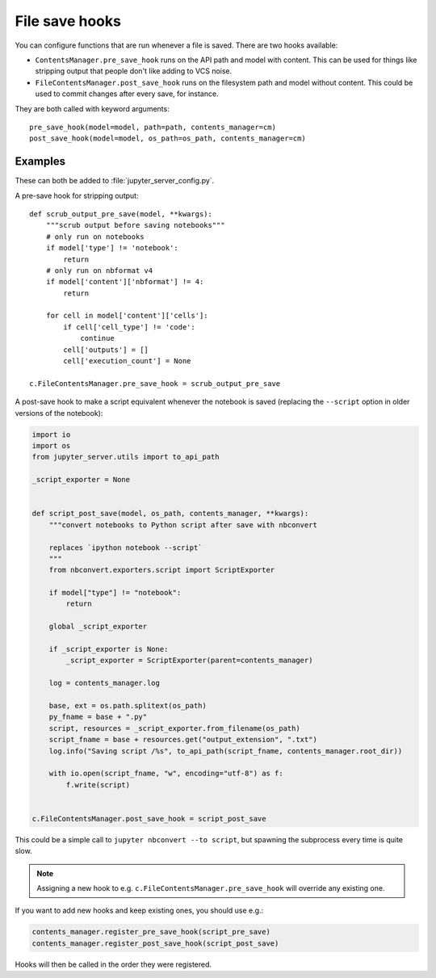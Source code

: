 File save hooks
===============

You can configure functions that are run whenever a file is saved. There are
two hooks available:

* ``ContentsManager.pre_save_hook`` runs on the API path and model with
  content. This can be used for things like stripping output that people don't
  like adding to VCS noise.
* ``FileContentsManager.post_save_hook`` runs on the filesystem path and model
  without content. This could be used to commit changes after every save, for
  instance.

They are both called with keyword arguments::

    pre_save_hook(model=model, path=path, contents_manager=cm)
    post_save_hook(model=model, os_path=os_path, contents_manager=cm)

Examples
--------

These can both be added to :file:`jupyter_server_config.py`.

A pre-save hook for stripping output::

    def scrub_output_pre_save(model, **kwargs):
        """scrub output before saving notebooks"""
        # only run on notebooks
        if model['type'] != 'notebook':
            return
        # only run on nbformat v4
        if model['content']['nbformat'] != 4:
            return

        for cell in model['content']['cells']:
            if cell['cell_type'] != 'code':
                continue
            cell['outputs'] = []
            cell['execution_count'] = None

    c.FileContentsManager.pre_save_hook = scrub_output_pre_save

A post-save hook to make a script equivalent whenever the notebook is saved
(replacing the ``--script`` option in older versions of the notebook):

.. code-block:: python

    import io
    import os
    from jupyter_server.utils import to_api_path

    _script_exporter = None


    def script_post_save(model, os_path, contents_manager, **kwargs):
        """convert notebooks to Python script after save with nbconvert

        replaces `ipython notebook --script`
        """
        from nbconvert.exporters.script import ScriptExporter

        if model["type"] != "notebook":
            return

        global _script_exporter

        if _script_exporter is None:
            _script_exporter = ScriptExporter(parent=contents_manager)

        log = contents_manager.log

        base, ext = os.path.splitext(os_path)
        py_fname = base + ".py"
        script, resources = _script_exporter.from_filename(os_path)
        script_fname = base + resources.get("output_extension", ".txt")
        log.info("Saving script /%s", to_api_path(script_fname, contents_manager.root_dir))

        with io.open(script_fname, "w", encoding="utf-8") as f:
            f.write(script)


    c.FileContentsManager.post_save_hook = script_post_save


This could be a simple call to ``jupyter nbconvert --to script``, but spawning
the subprocess every time is quite slow.

.. note::
   Assigning a new hook to e.g. ``c.FileContentsManager.pre_save_hook`` will override any existing one.

If you want to add new hooks and keep existing ones, you should use e.g.:

.. code-block:: python

    contents_manager.register_pre_save_hook(script_pre_save)
    contents_manager.register_post_save_hook(script_post_save)

Hooks will then be called in the order they were registered.

